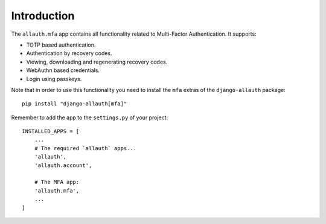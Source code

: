 Introduction
============

The ``allauth.mfa`` app contains all functionality related to Multi-Factor
Authentication. It supports:

- TOTP based authentication.

- Authentication by recovery codes.

- Viewing, downloading and regenerating recovery codes.

- WebAuthn based credentials.

- Login using passkeys.


Note that in order to use this functionality you need to install the ``mfa`` extras of the ``django-allauth`` package::

  pip install "django-allauth[mfa]"

Remember to add the app to the ``settings.py`` of your project::

    INSTALLED_APPS = [
        ...
        # The required `allauth` apps...
        'allauth',
        'allauth.account',

        # The MFA app:
        'allauth.mfa',
        ...
    ]
